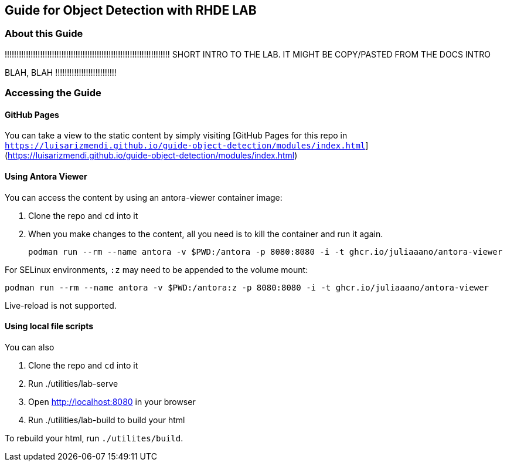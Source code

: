 == Guide for Object Detection with RHDE LAB

=== About this Guide


!!!!!!!!!!!!!!!!!!!!!!!!!!!!!!!!!!!!!!!!!!!!!!!!!!!!!!!!!!!!!!!!!!!!!!
SHORT INTRO TO THE LAB. IT MIGHT BE COPY/PASTED FROM THE DOCS INTRO 

BLAH, BLAH
!!!!!!!!!!!!!!!!!!!!!!!!!!





=== Accessing the Guide



==== GitHub Pages

You can take a view to the static content by simply visiting [GitHub Pages for this repo in `https://luisarizmendi.github.io/guide-object-detection/modules/index.html`](https://luisarizmendi.github.io/guide-object-detection/modules/index.html)

==== Using Antora Viewer

You can access the content by using an antora-viewer container image:

. Clone the repo and `cd` into it
. When you make changes to the content, all you need is to kill the container and run it again.
+
[source,sh]
----
podman run --rm --name antora -v $PWD:/antora -p 8080:8080 -i -t ghcr.io/juliaaano/antora-viewer
----

For SELinux environments, `:z` may need to be appended to the volume mount:

----
podman run --rm --name antora -v $PWD:/antora:z -p 8080:8080 -i -t ghcr.io/juliaaano/antora-viewer
----

Live-reload is not supported.

==== Using local file scripts

You can also

. Clone the repo and `cd` into it
. Run ./utilities/lab-serve
. Open http://localhost:8080 in your browser
. Run ./utilities/lab-build to build your html

To rebuild your html, run `./utilites/build`.



